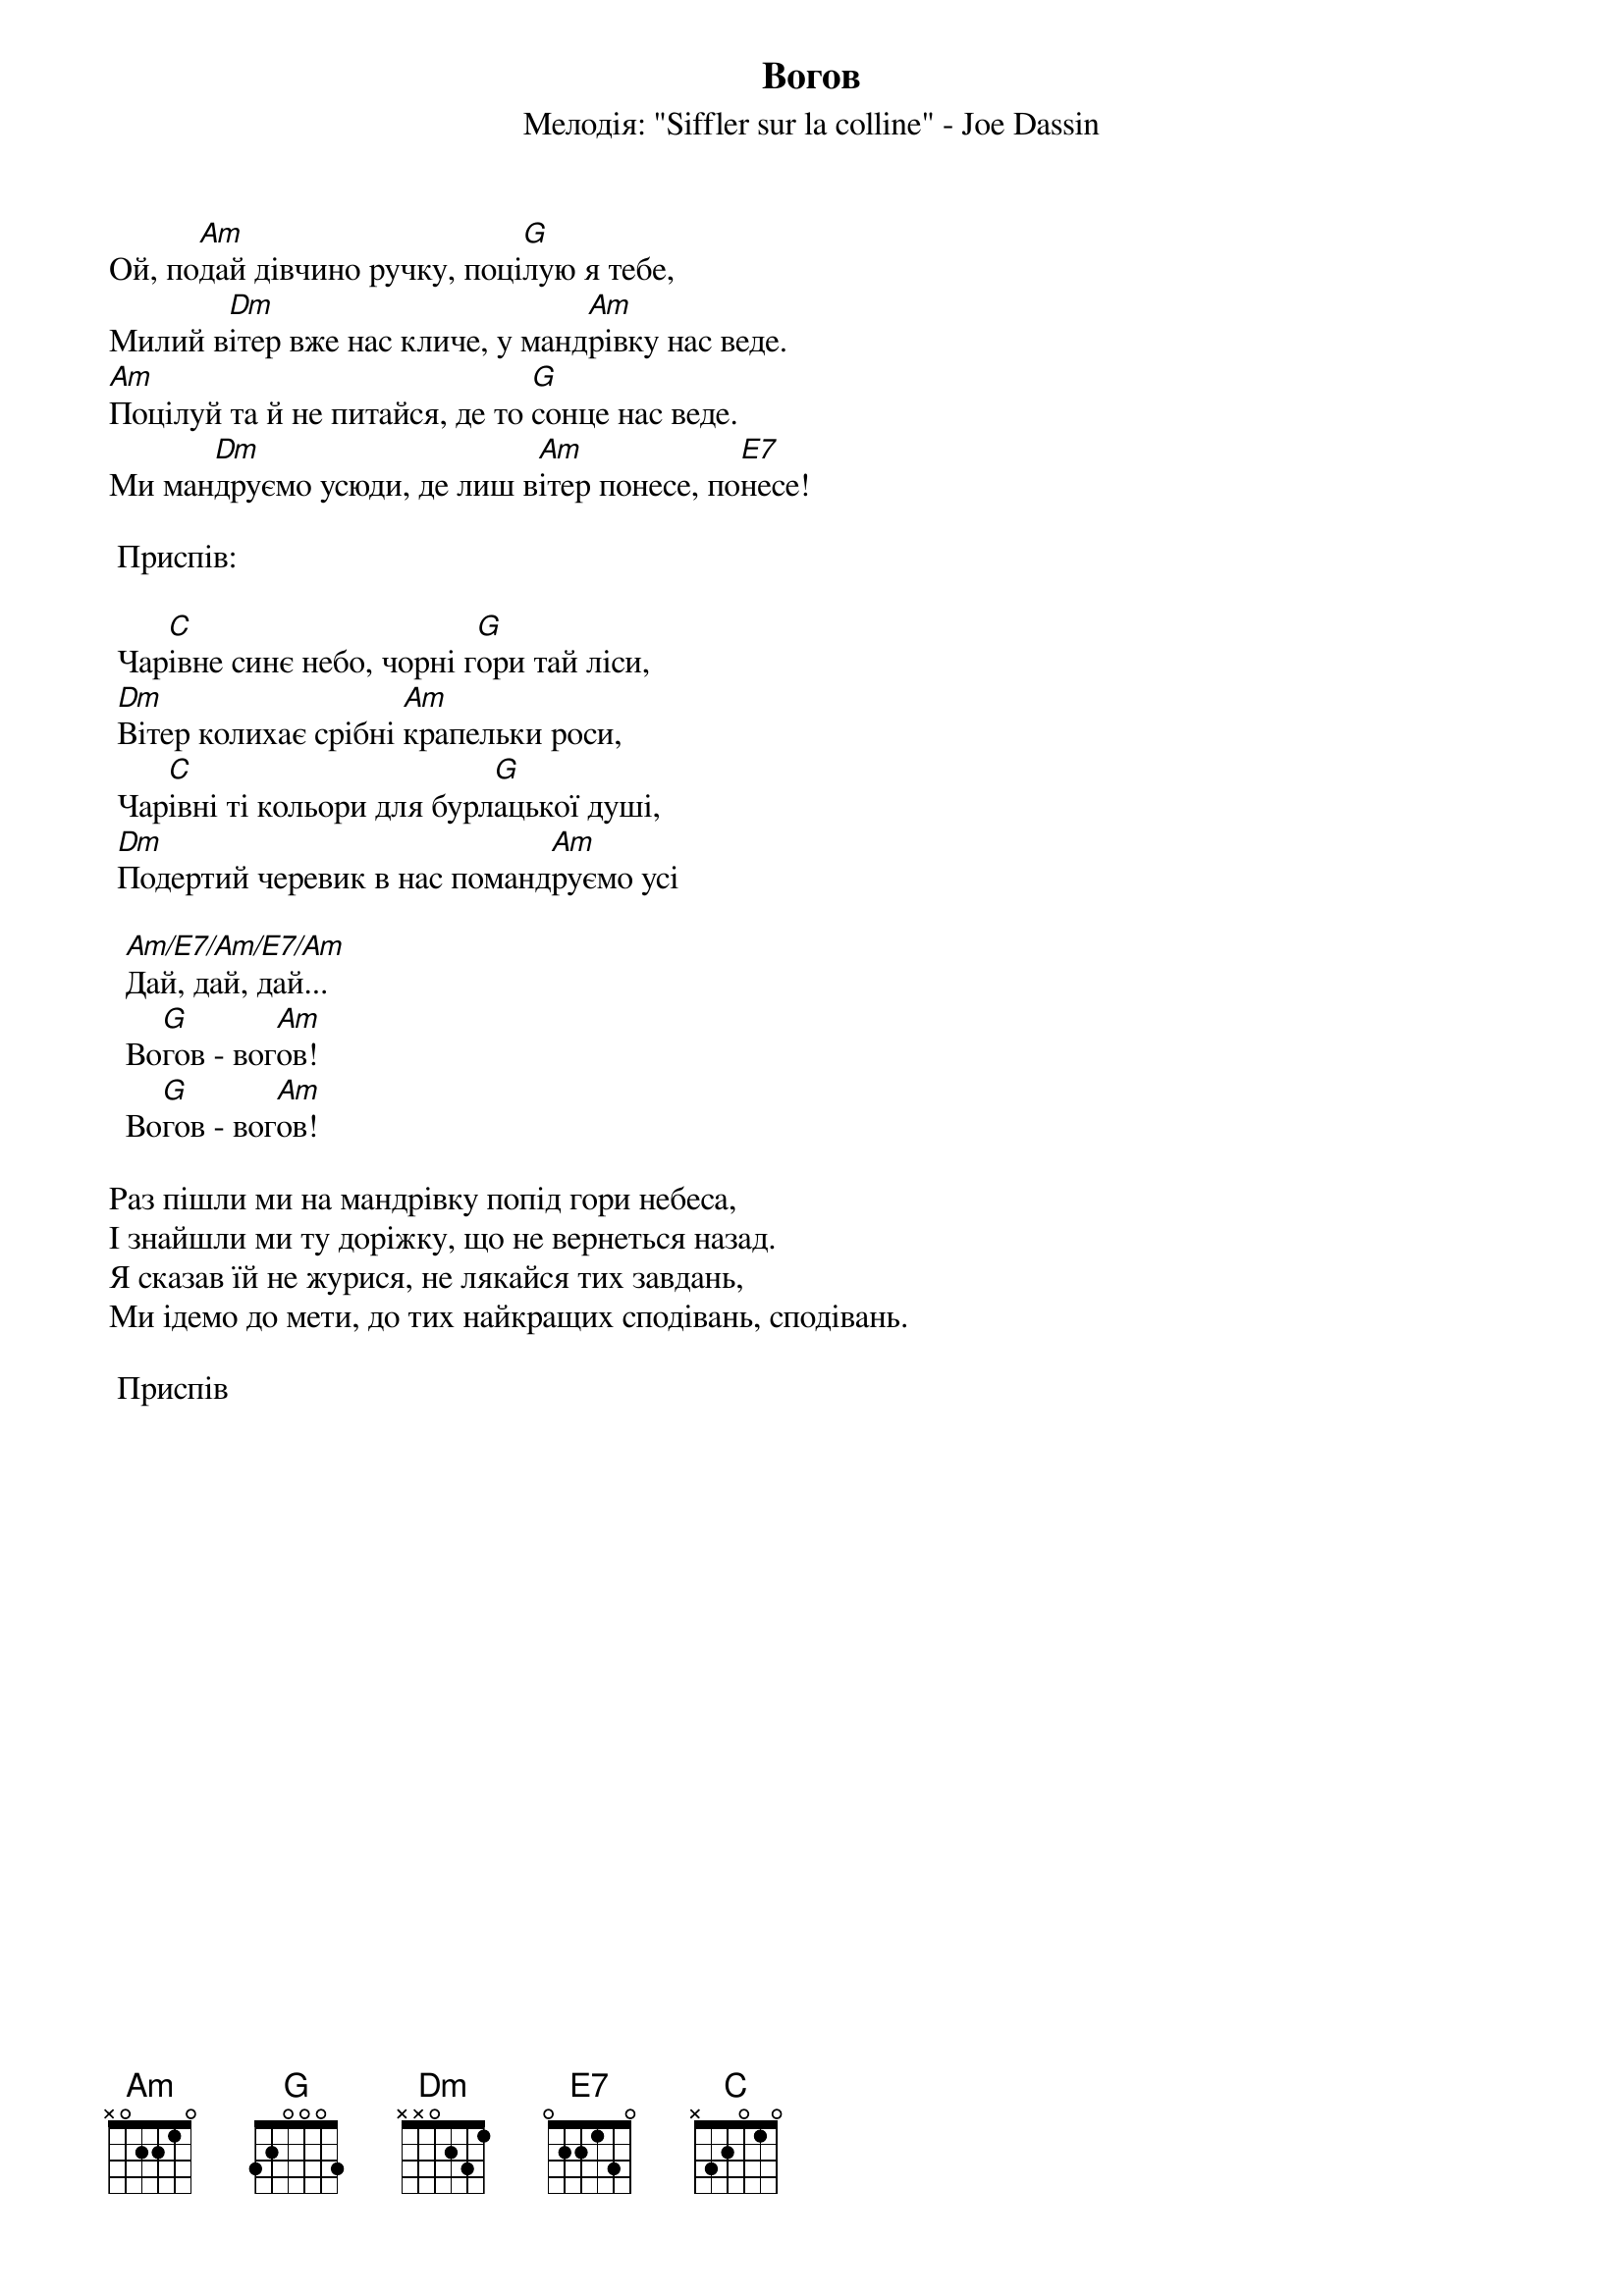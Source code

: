 {title: Вогов}
{meta: alt_title Ой, подай дівчино ручку}
{subtitle: Мелодія: "Siffler sur la colline" - Joe Dassin}


Ой, по[Am]дай дівчино ручку, поці[G]лую я тебе,
Милий в[Dm]ітер вже нас кличе, у манд[Am]рівку нас веде.
[Am]Поцілуй та й не питайся, де то [G]сонце нас веде. 
Ми ман[Dm]друємо усюди, де лиш в[Am]ітер понесе, по[E7]несе!

	<bold>Приспів:</bold>

	Чар[C]івне синє небо, чорні г[G]ори тай ліси,
	[Dm]Вітер колихає срібні [Am]крапельки роси,
	Чар[C]івні ті кольори для бурл[G]ацької душі,
	[Dm]Подертий черевик в нас поманд[Am]руємо усі

		[Am/E7/Am/E7/Am]Дай, дай, дай...
		Во[G]гов - вог[Am]ов!
		Во[G]гов - вог[Am]ов!
 
Раз пішли ми на мандрівку попід гори небеса,
І знайшли ми ту доріжку, що не вернеться назад.
Я сказав їй не журися, не лякайся тих завдань,
Ми ідемо до мети, до тих найкращих сподівань, сподівань.
 
	<bold>Приспів</bold>